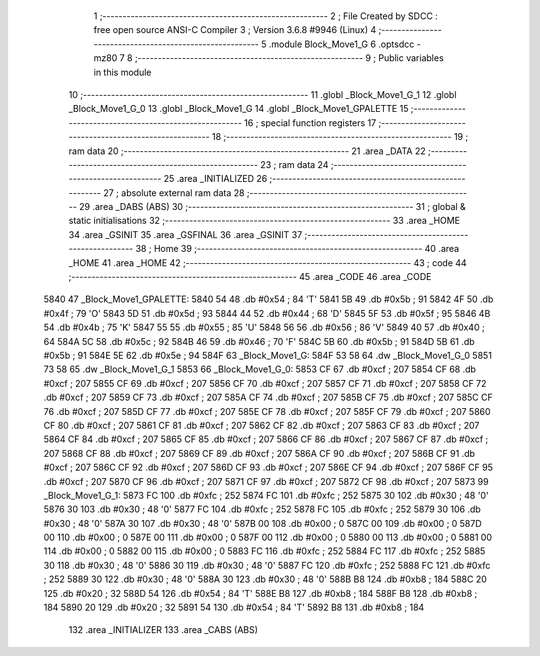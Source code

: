                               1 ;--------------------------------------------------------
                              2 ; File Created by SDCC : free open source ANSI-C Compiler
                              3 ; Version 3.6.8 #9946 (Linux)
                              4 ;--------------------------------------------------------
                              5 	.module Block_Move1_G
                              6 	.optsdcc -mz80
                              7 	
                              8 ;--------------------------------------------------------
                              9 ; Public variables in this module
                             10 ;--------------------------------------------------------
                             11 	.globl _Block_Move1_G_1
                             12 	.globl _Block_Move1_G_0
                             13 	.globl _Block_Move1_G
                             14 	.globl _Block_Move1_GPALETTE
                             15 ;--------------------------------------------------------
                             16 ; special function registers
                             17 ;--------------------------------------------------------
                             18 ;--------------------------------------------------------
                             19 ; ram data
                             20 ;--------------------------------------------------------
                             21 	.area _DATA
                             22 ;--------------------------------------------------------
                             23 ; ram data
                             24 ;--------------------------------------------------------
                             25 	.area _INITIALIZED
                             26 ;--------------------------------------------------------
                             27 ; absolute external ram data
                             28 ;--------------------------------------------------------
                             29 	.area _DABS (ABS)
                             30 ;--------------------------------------------------------
                             31 ; global & static initialisations
                             32 ;--------------------------------------------------------
                             33 	.area _HOME
                             34 	.area _GSINIT
                             35 	.area _GSFINAL
                             36 	.area _GSINIT
                             37 ;--------------------------------------------------------
                             38 ; Home
                             39 ;--------------------------------------------------------
                             40 	.area _HOME
                             41 	.area _HOME
                             42 ;--------------------------------------------------------
                             43 ; code
                             44 ;--------------------------------------------------------
                             45 	.area _CODE
                             46 	.area _CODE
   5840                      47 _Block_Move1_GPALETTE:
   5840 54                   48 	.db #0x54	; 84	'T'
   5841 5B                   49 	.db #0x5b	; 91
   5842 4F                   50 	.db #0x4f	; 79	'O'
   5843 5D                   51 	.db #0x5d	; 93
   5844 44                   52 	.db #0x44	; 68	'D'
   5845 5F                   53 	.db #0x5f	; 95
   5846 4B                   54 	.db #0x4b	; 75	'K'
   5847 55                   55 	.db #0x55	; 85	'U'
   5848 56                   56 	.db #0x56	; 86	'V'
   5849 40                   57 	.db #0x40	; 64
   584A 5C                   58 	.db #0x5c	; 92
   584B 46                   59 	.db #0x46	; 70	'F'
   584C 5B                   60 	.db #0x5b	; 91
   584D 5B                   61 	.db #0x5b	; 91
   584E 5E                   62 	.db #0x5e	; 94
   584F                      63 _Block_Move1_G:
   584F 53 58                64 	.dw _Block_Move1_G_0
   5851 73 58                65 	.dw _Block_Move1_G_1
   5853                      66 _Block_Move1_G_0:
   5853 CF                   67 	.db #0xcf	; 207
   5854 CF                   68 	.db #0xcf	; 207
   5855 CF                   69 	.db #0xcf	; 207
   5856 CF                   70 	.db #0xcf	; 207
   5857 CF                   71 	.db #0xcf	; 207
   5858 CF                   72 	.db #0xcf	; 207
   5859 CF                   73 	.db #0xcf	; 207
   585A CF                   74 	.db #0xcf	; 207
   585B CF                   75 	.db #0xcf	; 207
   585C CF                   76 	.db #0xcf	; 207
   585D CF                   77 	.db #0xcf	; 207
   585E CF                   78 	.db #0xcf	; 207
   585F CF                   79 	.db #0xcf	; 207
   5860 CF                   80 	.db #0xcf	; 207
   5861 CF                   81 	.db #0xcf	; 207
   5862 CF                   82 	.db #0xcf	; 207
   5863 CF                   83 	.db #0xcf	; 207
   5864 CF                   84 	.db #0xcf	; 207
   5865 CF                   85 	.db #0xcf	; 207
   5866 CF                   86 	.db #0xcf	; 207
   5867 CF                   87 	.db #0xcf	; 207
   5868 CF                   88 	.db #0xcf	; 207
   5869 CF                   89 	.db #0xcf	; 207
   586A CF                   90 	.db #0xcf	; 207
   586B CF                   91 	.db #0xcf	; 207
   586C CF                   92 	.db #0xcf	; 207
   586D CF                   93 	.db #0xcf	; 207
   586E CF                   94 	.db #0xcf	; 207
   586F CF                   95 	.db #0xcf	; 207
   5870 CF                   96 	.db #0xcf	; 207
   5871 CF                   97 	.db #0xcf	; 207
   5872 CF                   98 	.db #0xcf	; 207
   5873                      99 _Block_Move1_G_1:
   5873 FC                  100 	.db #0xfc	; 252
   5874 FC                  101 	.db #0xfc	; 252
   5875 30                  102 	.db #0x30	; 48	'0'
   5876 30                  103 	.db #0x30	; 48	'0'
   5877 FC                  104 	.db #0xfc	; 252
   5878 FC                  105 	.db #0xfc	; 252
   5879 30                  106 	.db #0x30	; 48	'0'
   587A 30                  107 	.db #0x30	; 48	'0'
   587B 00                  108 	.db #0x00	; 0
   587C 00                  109 	.db #0x00	; 0
   587D 00                  110 	.db #0x00	; 0
   587E 00                  111 	.db #0x00	; 0
   587F 00                  112 	.db #0x00	; 0
   5880 00                  113 	.db #0x00	; 0
   5881 00                  114 	.db #0x00	; 0
   5882 00                  115 	.db #0x00	; 0
   5883 FC                  116 	.db #0xfc	; 252
   5884 FC                  117 	.db #0xfc	; 252
   5885 30                  118 	.db #0x30	; 48	'0'
   5886 30                  119 	.db #0x30	; 48	'0'
   5887 FC                  120 	.db #0xfc	; 252
   5888 FC                  121 	.db #0xfc	; 252
   5889 30                  122 	.db #0x30	; 48	'0'
   588A 30                  123 	.db #0x30	; 48	'0'
   588B B8                  124 	.db #0xb8	; 184
   588C 20                  125 	.db #0x20	; 32
   588D 54                  126 	.db #0x54	; 84	'T'
   588E B8                  127 	.db #0xb8	; 184
   588F B8                  128 	.db #0xb8	; 184
   5890 20                  129 	.db #0x20	; 32
   5891 54                  130 	.db #0x54	; 84	'T'
   5892 B8                  131 	.db #0xb8	; 184
                            132 	.area _INITIALIZER
                            133 	.area _CABS (ABS)
